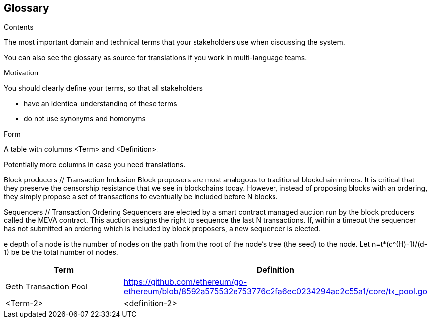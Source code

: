 [[section-glossary]]
== Glossary



[role="arc42help"]
****
.Contents
The most important domain and technical terms that your stakeholders use when discussing the system.

You can also see the glossary as source for translations if you work in multi-language teams.

.Motivation
You should clearly define your terms, so that all stakeholders

* have an identical understanding of these terms
* do not use synonyms and homonyms

.Form
A table with columns <Term> and <Definition>.

Potentially more columns in case you need translations.

Block producers // Transaction Inclusion
Block proposers are most analogous to traditional blockchain miners. It is critical that they preserve the censorship resistance that we see in blockchains today. However, instead of proposing blocks with an ordering, they simply propose a set of transactions to eventually be included before N blocks.

Sequencers // Transaction Ordering
Sequencers are elected by a smart contract managed auction run by the block producers called the MEVA contract. This auction assigns the right to sequence the last N transactions. If, within a timeout the sequencer has not submitted an ordering which is included by block proposers, a new sequencer is elected.


e depth of a node is
the number of nodes on the path from the root of the node’s tree (the seed) to the node.
Let n=t*(d^(H)-1)/(d-1) be be the total number of nodes.



****

[options="header"]
|===
| Term         | Definition
| Geth Transaction Pool     | https://github.com/ethereum/go-ethereum/blob/8592a575532e753776c2fa6ec0234294ac2c55a1/core/tx_pool.go
| <Term-2>     | <definition-2>
|===

